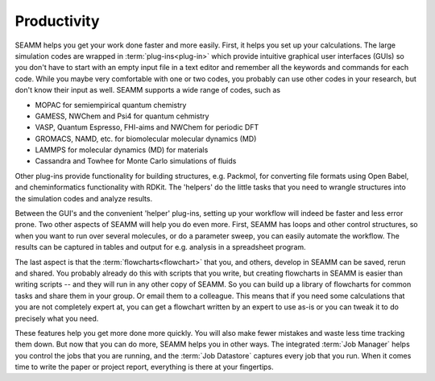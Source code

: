 .. _productivity:

************
Productivity
************

SEAMM helps you get your work done faster and more easily. First, it helps you set up
your calculations. The large simulation codes are wrapped in :term:`plug-ins<plug-in>`
which provide intuitive graphical user interfaces (GUIs) so you don't have to start with
an empty input file in a text editor and remember all the keywords and commands for each
code. While you maybe very comfortable with one or two codes, you probably can use other
codes in your research, but don't know their input as well. SEAMM supports a wide range
of codes, such as

* MOPAC for semiempirical quantum chemistry
* GAMESS, NWChem and Psi4 for quantum cehmistry
* VASP, Quantum Espresso, FHI-aims and NWChem for periodic DFT
* GROMACS, NAMD, etc. for biomolecular molecular dynamics (MD)
* LAMMPS for molecular dynamics (MD) for materials
* Cassandra and Towhee for Monte Carlo simulations of fluids

Other plug-ins provide functionality for building structures, e.g. Packmol, for
converting file formats using Open Babel, and cheminformatics functionality with
RDKit. The 'helpers' do the little tasks that you need to wrangle structures into the
simulation codes and analyze results.

Between the GUI's and the convenient 'helper' plug-ins, setting up your workflow will
indeed be faster and less error prone. Two other aspects of SEAMM will help you do even
more. First, SEAMM has loops and other control structures, so when you want to run over
several molecules, or do a parameter sweep, you can easily automate the workflow. The
results can be captured in tables and output for e.g. analysis in a spreadsheet program.

The last aspect is that the :term:`flowcharts<flowchart>` that you, and others, develop
in SEAMM can be saved, rerun and shared. You probably already do this with scripts that
you write, but creating flowcharts in SEAMM is easier than writing scripts -- and they
will run in any other copy of SEAMM. So you can build up a library of flowcharts for
common tasks and share them in your group. Or email them to a colleague. This means that
if you need some calculations that you are not completely expert at, you can get a
flowchart written by an expert to use as-is or you can tweak it to do precisely what you
need.

These features help you get more done more quickly. You will also make fewer
mistakes and waste less time tracking them down. But now that you can do more, SEAMM
helps you in other ways. The integrated :term:`Job Manager` helps you control the jobs
that you are running, and the :term:`Job Datastore` captures every job that you
run. When it comes time to write the paper or project report, everything is there at
your fingertips.
